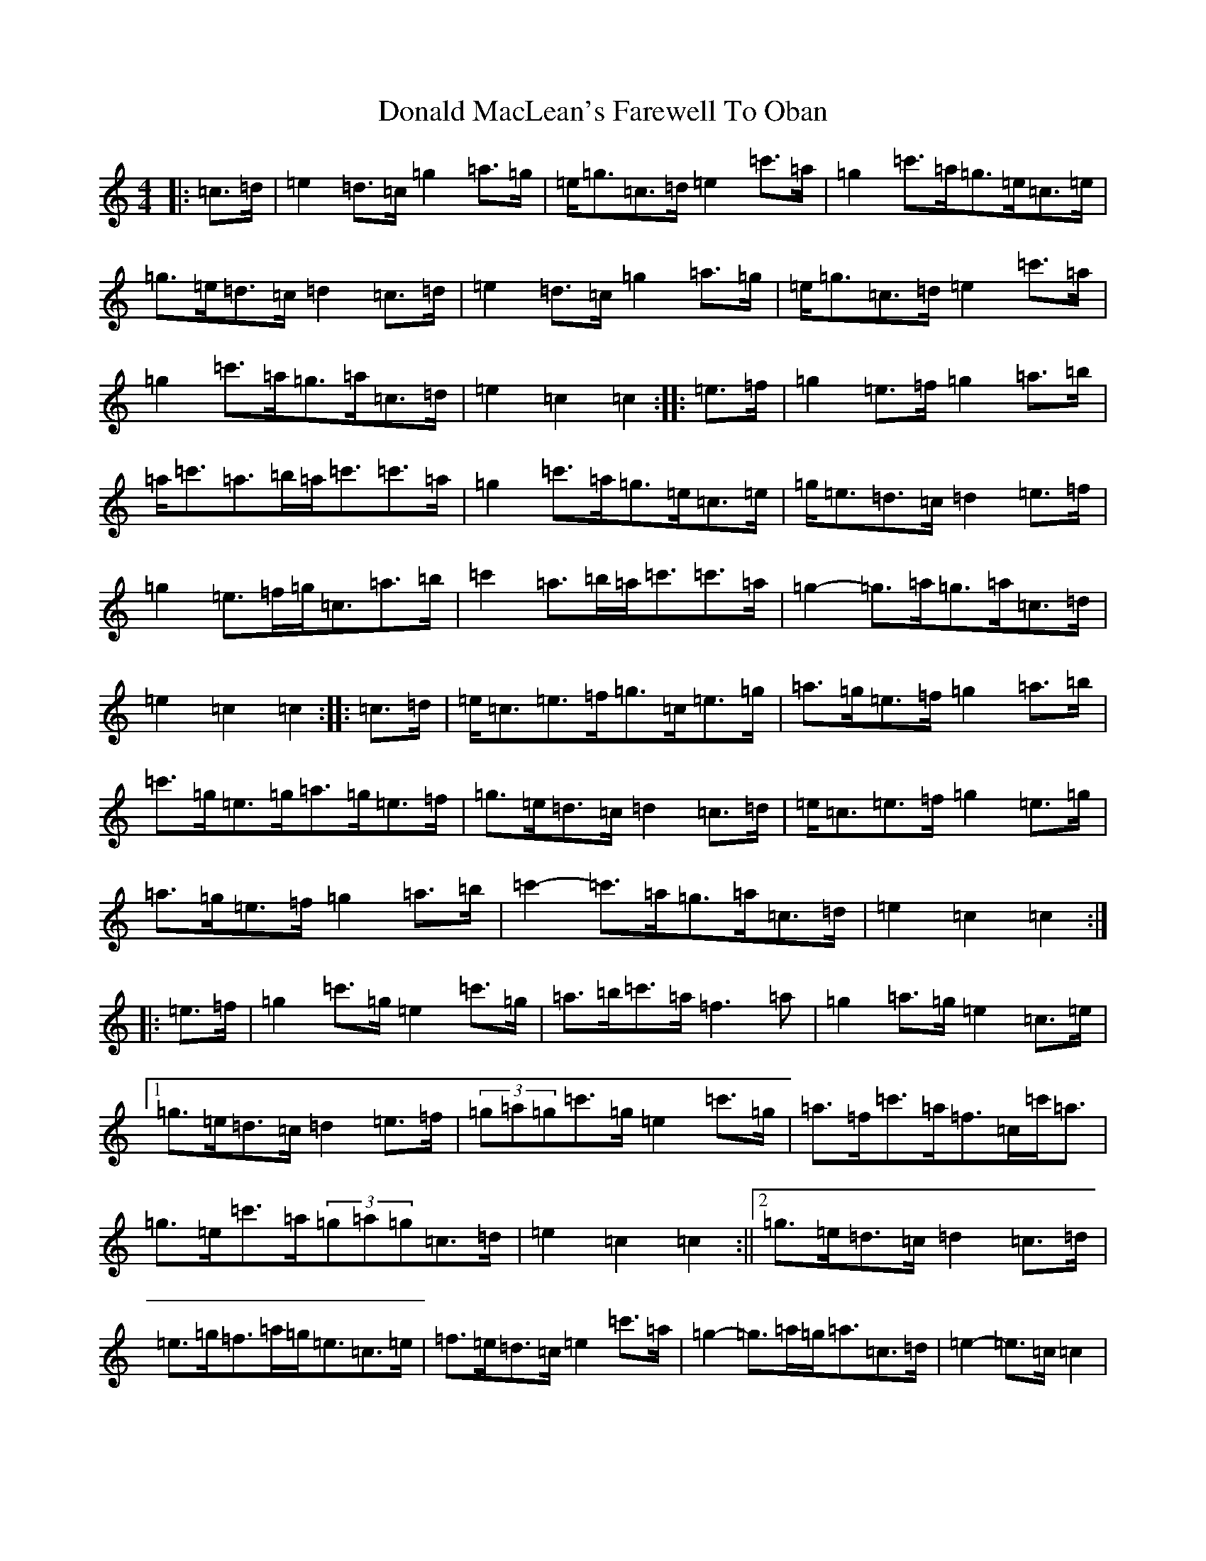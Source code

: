 X: 5387
T: Donald MacLean's Farewell To Oban
S: https://thesession.org/tunes/4806#setting4806
R: march
M:4/4
L:1/8
K: C Major
|:=c>=d|=e2=d>=c=g2=a>=g|=e<=g=c>=d=e2=c'>=a|=g2=c'>=a=g>=e=c>=e|=g>=e=d>=c=d2=c>=d|=e2=d>=c=g2=a>=g|=e<=g=c>=d=e2=c'>=a|=g2=c'>=a=g>=a=c>=d|=e2=c2=c2:||:=e>=f|=g2=e>=f=g2=a>=b|=a<=c'=a>=b=a<=c'=c'>=a|=g2=c'>=a=g>=e=c>=e|=g<=e=d>=c=d2=e>=f|=g2=e>=f=g<=c=a>=b|=c'2=a>=b=a<=c'=c'>=a|=g2-=g>=a=g>=a=c>=d|=e2=c2=c2:||:=c>=d|=e<=c=e>=f=g>=c=e>=g|=a>=g=e>=f=g2=a>=b|=c'>=g=e>=g=a>=g=e>=f|=g>=e=d>=c=d2=c>=d|=e<=c=e>=f=g2=e>=g|=a>=g=e>=f=g2=a>=b|=c'2-=c'>=a=g>=a=c>=d|=e2=c2=c2:||:=e>=f|=g2=c'>=g=e2=c'>=g|=a>=b=c'>=a=f3=a|=g2=a>=g=e2=c>=e|1=g>=e=d>=c=d2=e>=f|(3=g=a=g=c'>=g=e2=c'>=g|=a>=f=c'>=a=f>=c=c'<=a|=g>=e=c'>=a(3=g=a=g=c>=d|=e2=c2=c2:||2=g>=e=d>=c=d2=c>=d|=e>=g=f>=a=g<=e=c>=e|=f>=e=d>=c=e2=c'>=a|=g2-=g>=a=g<=a=c>=d|=e2-=e>=c=c2|
